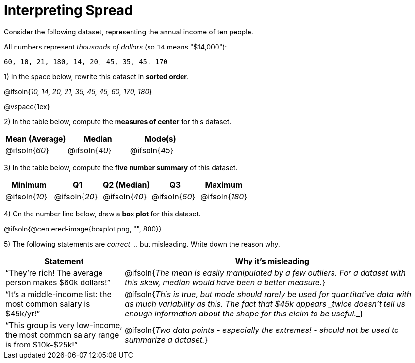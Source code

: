 = Interpreting Spread

// use double-space before the *bold* text to address a text-kerning bug in wkhtmltopdf 0.12.5 (with patched qt)
Consider the following dataset, representing the annual income of ten people.

All numbers represent __thousands of dollars__ (so `14` means "$14,000"):

  60, 10, 21, 180, 14, 20, 45, 35, 45, 170

1) In the space below, rewrite this dataset in  *sorted order*.

@ifsoln{_10, 14, 20, 21, 35, 45, 45, 60, 170, 180_}

@vspace{1ex}

2) In the table below, compute the  *measures of center* for this dataset.

[cols="^1a,^1a,^1a",options='header']
|===
| Mean (Average) 	| Median 			| Mode(s)
| @ifsoln{_60_}		| @ifsoln{_40_}   	| @ifsoln{_45_}
|===

3) In the table below, compute the  *five number summary* of this dataset.

[cols="^1a,^1a,^1a,^1a,^1a",options='header']
|===

| Minimum 			| Q1				| Q2 (Median) 		| Q3 				| Maximum

| @ifsoln{_10_}	  	| @ifsoln{_20_}  	| @ifsoln{_40_} 	| @ifsoln{_60_}  	| @ifsoln{_180_}
|===

4) On the number line below, draw a  *box plot* for this dataset.

@ifsoln{@centered-image{boxplot.png, "", 800}}

5) The following statements are _correct_ ... but misleading. Write down the reason why.

[cols="2a,5a"]

|===
| Statement | Why it’s misleading

| “They’re rich! The average person makes $60k dollars!”
| @ifsoln{_The mean is easily manipulated by a few outliers. For a dataset with this skew, median would have been a better measure._}

| “It’s a middle-income list: the most common salary is $45k/yr!”
| @ifsoln{___This is true, but mode should rarely be used for quantitative data with as much variability as this. The fact that $45k appears _twice_ doesn't tell us enough information about the shape for this claim to be useful.___}

| “This group is very low-income, the most common salary range is from $10k-$25k!”
| @ifsoln{_Two data points - especially the extremes! - should not be used to summarize a dataset._}
|===

